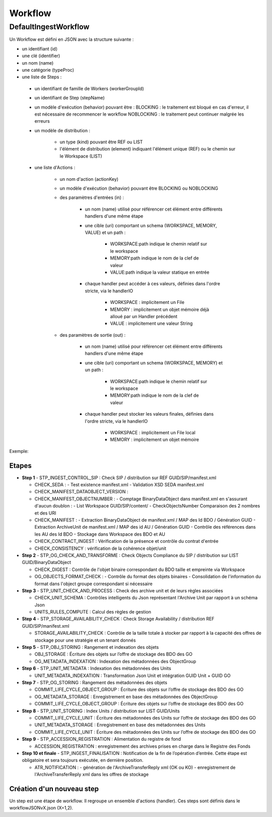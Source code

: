 Workflow
########

DefaultIngestWorkflow
*********************


Un Workflow est défini en JSON avec la structure suivante :


- un identifiant (id)
- une clé (identifier)
- un nom (name)
- une catégorie (typeProc)
- une liste de Steps :

 - un identifiant de famille de Workers (workerGroupId)
 - un identifiant de Step (stepName)

 - un modèle d'exécution (behavior) pouvant être :
   BLOCKING : le traitement est bloqué en cas d'erreur, il est nécessaire de recommencer le workflow
   NOBLOCKING : le traitement peut continuer malgrée les erreurs

 - un modèle de distribution :

    - un type (kind) pouvant être REF ou LIST
    - l'élément de distribution (element) indiquant l'élément unique (REF) ou le chemin sur le Workspace (LIST)

 - une liste d'Actions :


    - un nom d'action (actionKey)
    - un modèle d'exécution (behavior) pouvant être BLOCKING ou NOBLOCKING
    - des paramètres d'entrées (in) :

       - un nom (name) utilisé pour référencer cet élément entre différents handlers d'une même étape
       - une cible (uri) comportant un schema (WORKSPACE, MEMORY, VALUE) et un path :


          - WORKSPACE:path indique le chemin relatif sur le workspace
          - MEMORY:path indique le nom de la clef de valeur
          - VALUE:path indique la valeur statique en entrée

       - chaque handler peut accéder à ces valeurs, définies dans l'ordre stricte, via le handlerIO

          - WORKSPACE : implicitement un File
          - MEMORY : implicitement un objet mémoire déjà alloué par un Handler précédent
          - VALUE : implicitement une valeur String

    - des paramètres de sortie (out) :

       - un nom (name) utilisé pour référencer cet élément entre différents handlers d'une même étape
       - une cible (uri) comportant un schema (WORKSPACE, MEMORY) et un path :

          - WORKSPACE:path indique le chemin relatif sur le workspace
          - MEMORY:path indique le nom de la clef de valeur

       - chaque handler peut stocker les valeurs finales, définies dans l'ordre stricte, via le handlerIO


          - WORKSPACE : implicitement un File local
          - MEMORY : implicitement un objet mémoire


Exemple:

.. only:: html

        .. literalinclude:: includes/json
           :language: json
           :linenos:

.. only:: latex

        .. literalinclude:: includes/json
           :language: json
           :linenos:
           :dedent: 4

.. dedent ne semble pas marcher.

Etapes
-------

- **Step 1** - STP_INGEST_CONTROL_SIP : Check SIP  / distribution sur REF GUID/SIP/manifest.xml

  - CHECK_SEDA :
    - Test existence manifest.xml
    - Validation XSD SEDA manifest.xml

  - CHECK_MANIFEST_DATAOBJECT_VERSION :

  - CHECK_MANIFEST_OBJECTNUMBER :
    - Comptage BinaryDataObject dans manifest.xml en s'assurant d'aucun doublon :
    - List Workspace GUID/SIP/content/
    - CheckObjectsNumber Comparaison des 2 nombres et des URI


  - CHECK_MANIFEST :
    - Extraction BinaryDataObject de manifest.xml / MAP des Id BDO / Génération GUID
    - Extraction ArchiveUnit de manifest.xml / MAP des id AU / Génération GUID
    - Contrôle des références dans les AU des Id BDO
    - Stockage dans Workspace des BDO et AU

  - CHECK_CONTRACT_INGEST : Vérification de la présence et contrôle du contrat d'entrée

  - CHECK_CONSISTENCY : vérification de la cohérence objet/unit

- **Step 2** - STP_OG_CHECK_AND_TRANSFORME : Check Objects Compliance du SIP / distribution sur LIST GUID/BinaryDataObject

  - CHECK_DIGEST : Contrôle de l'objet binaire correspondant du BDO taille et empreinte via Workspace

  - OG_OBJECTS_FORMAT_CHECK :
    - Contrôle du format des objets binaires
    - Consolidation de l'information du format dans l'object groupe correspondant si nécessaire

- **Step 3** - STP_UNIT_CHECK_AND_PROCESS : Check des archive unit et de leurs règles associées

  - CHECK_UNIT_SCHEMA : Contrôles intelligents du Json représentant l'Archive Unit par rapport à un schéma Json
  - UNITS_RULES_COMPUTE : Calcul des règles de gestion

- **Step 4** - STP_STORAGE_AVAILABILITY_CHECK : Check Storage Availability / distribution REF GUID/SIP/manifest.xml

  - STORAGE_AVAILABILITY_CHECK : Contrôle de la taille totale à stocker par rapport à la capacité des offres de stockage pour une stratégie et un tenant donnés

- **Step 5** - STP_OBJ_STORING : Rangement et indexation des objets

  - OBJ_STORAGE : Écriture des objets sur l’offre de stockage des BDO des GO

  - OG_METADATA_INDEXATION : Indexation des métadonnées des ObjectGroup

- **Step 6** - STP_UNIT_METADATA : Indexation des métadonnées des Units

  - UNIT_METADATA_INDEXATION : Transformation Json Unit et intégration GUID Unit + GUID GO

- **Step 7** - STP_OG_STORING : Rangement des métadonnées des objets

  - COMMIT_LIFE_CYCLE_OBJECT_GROUP : Écriture des objets sur l’offre de stockage des BDO des GO

  - OG_METADATA_STORAGE : Enregistrement en base des métadonnées des ObjectGroup

  - COMMIT_LIFE_CYCLE_OBJECT_GROUP : Écriture des objets sur l’offre de stockage des BDO des GO

- **Step 8** - STP_UNIT_STORING : Index Units / distribution sur LIST GUID/Units

  - COMMIT_LIFE_CYCLE_UNIT : Écriture des métadonnées des Units sur l’offre de stockage des BDO des GO

  - UNIT_METADATA_STORAGE : Enregistrement en base des métadonnées des Units

  - COMMIT_LIFE_CYCLE_UNIT : Écriture des métadonnées des Units sur l’offre de stockage des BDO des GO

- **Step 9** - STP_ACCESSION_REGISTRATION : Alimentation du registre de fond

  - ACCESSION_REGISTRATION :  enregistrement des archives prises en charge dans le Registre des Fonds

- **Step 10 et finale** - STP_INGEST_FINALISATION : Notification de la fin de l’opération d’entrée. Cette étape est obligatoire et sera toujours exécutée, en dernière position.

  - ATR_NOTIFICATION :
    - génération de l'ArchiveTransferReply xml (OK ou KO)
    - enregistrement de l'ArchiveTransferReply xml dans les offres de stockage


Création d'un nouveau step
--------------------------
Un step est une étape de workflow. Il regroupe un ensemble d'actions (handler). Ces steps sont définis dans le workflowJSONvX.json (X=1,2).

